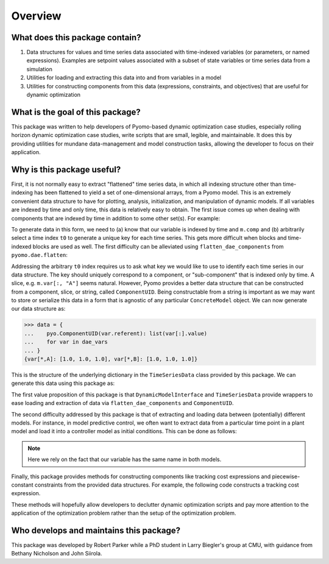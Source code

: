 Overview
========

What does this package contain?
-------------------------------

#. Data structures for values and time series data associated with time-indexed variables (or parameters, or named expressions). Examples are setpoint values associated with a subset of state variables or time series data from a simulation

#. Utilities for loading and extracting this data into and from variables in a model

#. Utilities for constructing components from this data (expressions, constraints, and objectives) that are useful for dynamic optimization

What is the goal of this package?
---------------------------------

This package was written to help developers of Pyomo-based dynamic optimization
case studies, especially rolling horizon dynamic optimization case studies,
write scripts that are small, legible, and maintainable.
It does this by providing utilities for mundane data-management and model
construction tasks, allowing the developer to focus on their application.

Why is this package useful?
---------------------------

First, it is not normally easy to extract "flattened" time series data,
in which all indexing structure other than time-indexing has been
flattened to yield a set of one-dimensional arrays, from a Pyomo model.
This is an extremely convenient data structure to have for plotting,
analysis, initialization, and manipulation of dynamic models.
If all variables are indexed by time and only time, this data is relatively
easy to obtain.
The first issue comes up when dealing with components that are indexed by
time in addition to some other set(s). For example:

.. doctest::

   >>> import pyomo.environ as pyo

   >>> m = pyo.ConcreteModel()
   >>> m.time = pyo.Set(initialize=[0, 1, 2])
   >>> m.comp = pyo.Set(initialize=["A", "B"])
   >>> m.var = pyo.Var(m.time, m.comp, initialize=1.0)

   >>> t0 = m.time.first()
   >>> data = {
   ...    m.var[t0, j].name: [m.var[i, j].value for i in m.time]
   ...    for j in m.comp
   ... }
   >>> data
   {'var[0,A]': [1.0, 1.0, 1.0], 'var[0,B]': [1.0, 1.0, 1.0]}

To generate data in this form, we need to (a) know that our variable is indexed
by time and ``m.comp`` and (b) arbitrarily select a time index ``t0`` to
generate a unique key for each time series.
This gets more difficult when blocks and time-indexed blocks are used as well.
The first difficulty can be alleviated using
``flatten_dae_components`` from ``pyomo.dae.flatten``:

.. doctest::

   >>> import pyomo.environ as pyo
   >>> from pyomo.dae.flatten import flatten_dae_components

   >>> m = pyo.ConcreteModel()
   >>> m.time = pyo.Set(initialize=[0, 1, 2])
   >>> m.comp = pyo.Set(initialize=["A", "B"])
   >>> m.var = pyo.Var(m.time, m.comp, initialize=1.0)

   >>> t0 = m.time.first()
   >>> scalar_vars, dae_vars = flatten_dae_components(m, m.time, pyo.Var)
   >>> data = {var[t0].name: list(var[:].value) for var in dae_vars}
   >>> data
   {'var[0,A]': [1.0, 1.0, 1.0], 'var[0,B]': [1.0, 1.0, 1.0]}

Addressing the arbitrary ``t0`` index requires us to ask what key we
would like to use to identify each time series in our data structure.
The key should uniquely correspond to a component, or "sub-component"
that is indexed only by time. A slice, e.g. ``m.var[:, "A"]`` seems
natural. However, Pyomo provides a better data structure that can
be constructed from a component, slice, or string, called
``ComponentUID``. Being constructable from a string is important as
we may want to store or serialize this data in a form that is agnostic
of any particular ``ConcreteModel`` object.
We can now generate our data structure as:

.. code:: python

   >>> data = {
   ...    pyo.ComponentUID(var.referent): list(var[:].value)
   ...    for var in dae_vars
   ... }
   {var[*,A]: [1.0, 1.0, 1.0], var[*,B]: [1.0, 1.0, 1.0]}

This is the structure of the underlying dictionary in the ``TimeSeriesData``
class provided by this package. We can generate this data using this package
as:

.. doctest::

   >>> import pyomo.environ as pyo
   >>> from pyomo.contrib.mpc import DynamicModelInterface

   >>> m = pyo.ConcreteModel()
   >>> m.time = pyo.Set(initialize=[0, 1, 2])
   >>> m.comp = pyo.Set(initialize=["A", "B"])
   >>> m.var = pyo.Var(m.time, m.comp, initialize=1.0)

   >>> # Construct a helper class for interfacing model with data
   >>> helper = DynamicModelInterface(m, m.time)

   >>> # Generates a TimeSeriesData object
   >>> series_data = helper.get_data_at_time()

   >>> # Get the underlying dictionary
   >>> data = series_data.get_data()
   >>> data
   {var[*,A]: [1.0, 1.0, 1.0], var[*,B]: [1.0, 1.0, 1.0]}

The first value proposition of this package is that ``DynamicModelInterface``
and ``TimeSeriesData`` provide wrappers to ease loading and extraction of data
via ``flatten_dae_components`` and ``ComponentUID``.

The second difficulty addressed by this package is that of extracting and
loading data between (potentially) different models.
For instance, in model predictive control, we often want to extract data from
a particular time point in a plant model and load it into a controller model
as initial conditions. This can be done as follows:

.. doctest::

   >>> import pyomo.environ as pyo
   >>> from pyomo.contrib.mpc import DynamicModelInterface

   >>> m1 = pyo.ConcreteModel()
   >>> m1.time = pyo.Set(initialize=[0, 1, 2])
   >>> m1.comp = pyo.Set(initialize=["A", "B"])
   >>> m1.var = pyo.Var(m1.time, m1.comp, initialize=1.0)

   >>> m2 = pyo.ConcreteModel()
   >>> m2.time = pyo.Set(initialize=[0, 1, 2])
   >>> m2.comp = pyo.Set(initialize=["A", "B"])
   >>> m2.var = pyo.Var(m2.time, m2.comp, initialize=2.0)

   >>> # Construct helper objects
   >>> m1_helper = DynamicModelInterface(m1, m1.time)
   >>> m2_helper = DynamicModelInterface(m2, m2.time)

   >>> # Extract data from final time point of m2
   >>> tf = m2.time.last()
   >>> tf_data = m2_helper.get_data_at_time(tf)

   >>> # Load data into initial time point of m1
   >>> t0 = m1.time.first()
   >>> m1_helper.load_data_at_time(tf_data, t0)

   >>> # Get TimeSeriesData object
   >>> series_data = m1_helper.get_data_at_time()
   >>> # Get underlying dictionary
   >>> series_data.get_data()
   {var[*,A]: [2.0, 1.0, 1.0], var[*,B]: [2.0, 1.0, 1.0]}

.. note::

   Here we rely on the fact that our variable has the same name in
   both models.

Finally, this package provides methods for constructing components like
tracking cost expressions and piecewise-constant constraints from the
provided data structures. For example, the following code constructs
a tracking cost expression.

.. doctest::

   >>> import pyomo.environ as pyo
   >>> from pyomo.contrib.mpc import (
   ...     ScalarData,
   ...     DynamicModelInterface,
   ... )

   >>> m = pyo.ConcreteModel()
   >>> m.time = pyo.Set(initialize=[0, 1, 2])
   >>> m.comp = pyo.Set(initialize=["A", "B"])
   >>> m.var = pyo.Var(m.time, m.comp, initialize=1.0)

   >>> # Construct helper object
   >>> helper = DynamicModelInterface(m, m.time)

   >>> # Construct data structure for setpoints
   >>> setpoint = ScalarData(
   ...     {m.var[:, "A"]: 0.5, m.var[:, "B"]: 2.0}
   ... )
   >>> tr_cost = helper.get_tracking_cost_from_constant_setpoint(
   ...     setpoint
   ... )
   >>> m.tracking_cost = tr_cost
   >>> m.tracking_cost.pprint()
   tracking_cost : Size=3, Index=time
       Key : Expression
         0 : (var[0,A] - 0.5)**2 + (var[0,B] - 2.0)**2
         1 : (var[1,A] - 0.5)**2 + (var[1,B] - 2.0)**2
         2 : (var[2,A] - 0.5)**2 + (var[2,B] - 2.0)**2

These methods will hopefully allow developers to declutter dynamic optimization
scripts and pay more attention to the application of the optimization problem
rather than the setup of the optimization problem.

Who develops and maintains this package?
----------------------------------------

This package was developed by Robert Parker while a PhD student in Larry
Biegler's group at CMU, with guidance from Bethany Nicholson and John Siirola.
